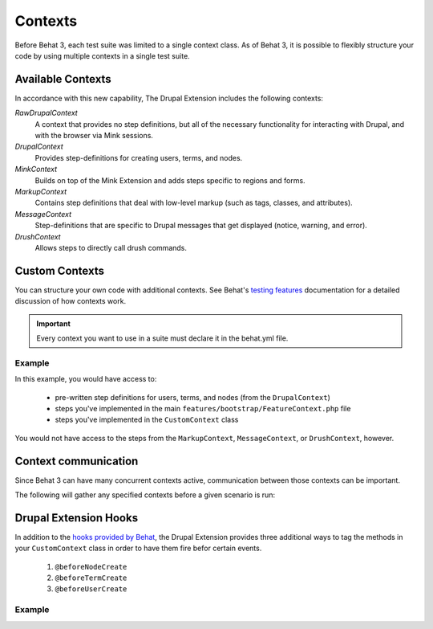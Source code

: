 Contexts
========

Before Behat 3, each test suite was limited to a single context class. As of
Behat 3, it is possible to flexibly structure your code by using multiple
contexts in a single test suite.

Available Contexts
------------------

In accordance with this new capability, The Drupal Extension includes the
following contexts:

*RawDrupalContext*
  A context that provides no step definitions, but all of the
  necessary functionality for interacting with Drupal, and with the
  browser via Mink sessions.

*DrupalContext*
  Provides step-definitions for creating users, terms, and nodes.

*MinkContext*
  Builds on top of the Mink Extension and adds steps specific to regions and
  forms.

*MarkupContext*
  Contains step definitions that deal with low-level markup (such as tags,
  classes, and attributes).

*MessageContext*
  Step-definitions that are specific to Drupal messages that get displayed
  (notice, warning, and error).

*DrushContext*
  Allows steps to directly call drush commands.

Custom Contexts
---------------

You can structure your own code with additional contexts. See Behat's `testing features <http://docs.behat.org/en/latest/guides/4.contexts.html>`_ documentation for a detailed discussion of how contexts work.

.. Important::

   Every context you want to use in a suite must declare it in the behat.yml
   file.

Example
#######

In this example, you would have access to:

 * pre-written step definitions for users, terms, and nodes
   (from the ``DrupalContext``)
 * steps you've implemented in the  main
   ``features/bootstrap/FeatureContext.php`` file
 * steps you've implemented in the ``CustomContext`` class

You would not have access to the steps from the ``MarkupContext``,
``MessageContext``, or ``DrushContext``, however.

.. code-block:: yaml
   :linenos:

    default:
      suites:
        default:
          contexts:
            - Drupal\DrupalExtension\Context\DrupalContext
            - FeatureContext
            - CustomContext

Context communication
---------------------

Since Behat 3 can have many concurrent contexts active, communication between those  contexts can be important.

The following will gather any specified contexts before a given scenario is run:

  .. literalinclude:: _static/snippets/context-communication.inc
     :language: php
     :linenos:

Drupal Extension Hooks
----------------------

In addition to the `hooks provided by Behat
<http://behat.readthedocs.org/en/v2.5/guides/3.hooks.html>`_, the Drupal
Extension provides three additional ways to tag the methods in your
``CustomContext`` class in order to have them fire befor certain events.

  1. ``@beforeNodeCreate``
  2. ``@beforeTermCreate``
  3. ``@beforeUserCreate``

Example
#######

.. code-block:: php
   :linenos:

     use Drupal\DrupalExtension\Hook\Scope\EntityScope;
      ...
      /**
       * Call this function before nodes are created.
       *
       * @beforeNodeCreate
       */
       public function alterNodeObject(EntityScope $scope) {
         $node = $scope->getEntity();
         // Alter node object as needed.
       }

